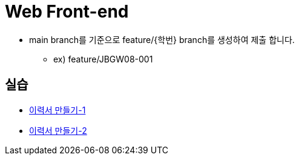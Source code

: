 = Web Front-end

* main branch를 기준으로 feature/{학번} branch를 생성하여 제출 합니다.

** ex) feature/JBGW08-001

== 실습
* https://github.com/nhnacademy-bootcamp/web-frontend/blob/main/01.html/13.%EA%B3%BC%EC%A0%9C/index.adoc[이력서 만들기-1]

* https://github.com/nhnacademy-bootcamp/web-frontend/blob/main/02.css/08.%EA%B3%BC%EC%A0%9C/index.adoc[이력서 만들기-2]
